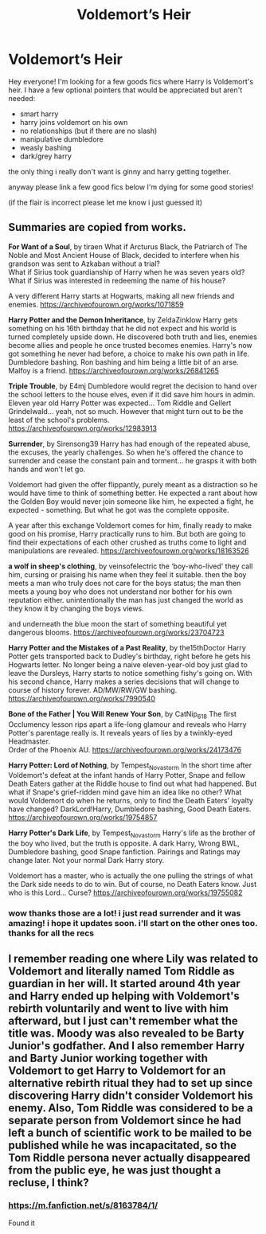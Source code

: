 #+TITLE: Voldemort’s Heir

* Voldemort’s Heir
:PROPERTIES:
:Author: Sylvezar2
:Score: 2
:DateUnix: 1608583375.0
:DateShort: 2020-Dec-22
:FlairText: Request
:END:
Hey everyone! I'm looking for a few goods fics where Harry is Voldemort's heir. I have a few optional pointers that would be appreciated but aren't needed:

- smart harry
- harry joins voldemort on his own
- no relationships (but if there are no slash)
- manipulative dumbledore
- weasly bashing
- dark/grey harry

the only thing i really don't want is ginny and harry getting together.

anyway please link a few good fics below I'm dying for some good stories!

(if the flair is incorrect please let me know i just guessed it)


** Summaries are copied from works.

*For Want of a Soul*, by tiraen What if Arcturus Black, the Patriarch of The Noble and Most Ancient House of Black, decided to interfere when his grandson was sent to Azkaban without a trial?\\
What if Sirius took guardianship of Harry when he was seven years old?\\
What if Sirius was interested in redeeming the name of his house?

A very different Harry starts at Hogwarts, making all new friends and enemies. [[https://archiveofourown.org/works/1071859]]

*Harry Potter and the Demon Inheritance*, by ZeldaZinklow Harry gets something on his 16th birthday that he did not expect and his world is turned completely upside down. He discovered both truth and lies, enemies become allies and people he once trusted becomes enemies. Harry's now got something he never had before, a choice to make his own path in life. Dumbledore bashing. Ron bashing and him being a little bit of an arse. Malfoy is a friend. [[https://archiveofourown.org/works/26841265]]

*Triple Trouble*, by E4mj Dumbledore would regret the decision to hand over the school letters to the house elves, even if it did save him hours in admin. Eleven year old Harry Potter was expected... Tom Riddle and Gellert Grindelwald... yeah, not so much. However that might turn out to be the least of the school's problems. [[https://archiveofourown.org/works/12983913]]

*Surrender*, by Sirensong39 Harry has had enough of the repeated abuse, the excuses, the yearly challenges. So when he's offered the chance to surrender and cease the constant pain and torment... he grasps it with both hands and won't let go.

Voldemort had given the offer flippantly, purely meant as a distraction so he would have time to think of something better. He expected a rant about how the Golden Boy would never join someone like him, he expected a fight, he expected - something. But what he got was the complete opposite.

A year after this exchange Voldemort comes for him, finally ready to make good on his promise, Harry practically runs to him. But both are going to find their expectations of each other crushed as truths come to light and manipulations are revealed. [[https://archiveofourown.org/works/18163526]]

*a wolf in sheep's clothing*, by veinsofelectric the ‘boy-who-lived' they call him, cursing or praising his name when they feel it suitable. then the boy meets a man who truly does not care for the boys status; the man then meets a young boy who does not understand nor bother for his own reputation either. unintentionally the man has just changed the world as they know it by changing the boys views.

and underneath the blue moon the start of something beautiful yet dangerous blooms. [[https://archiveofourown.org/works/23704723]]

*Harry Potter and the Mistakes of a Past Reality*, by the15thDoctor Harry Potter gets transported back to Dudley's birthday, right before he gets his Hogwarts letter. No longer being a naive eleven-year-old boy just glad to leave the Dursleys, Harry starts to notice something fishy's going on. With his second chance, Harry makes a series decisions that will change to course of history forever. AD/MW/RW/GW bashing. [[https://archiveofourown.org/works/7990540]]

*Bone of the Father | You Will Renew Your Son*, by CatNip_618 The first Occlumency lesson rips apart a life-long glamour and reveals who Harry Potter's parentage really is. It reveals years of lies by a twinkly-eyed Headmaster.\\
Order of the Phoenix AU. [[https://archiveofourown.org/works/24173476]]

*Harry Potter: Lord of Nothing*, by Tempest_Novastorm In the short time after Voldemort's defeat at the infant hands of Harry Potter, Snape and fellow Death Eaters gather at the Riddle house to find out what had happened. But what if Snape's grief-ridden mind gave him an idea like no other? What would Voldemort do when he returns, only to find the Death Eaters' loyalty have changed? DarkLord!Harry, Dumbledore bashing, Good Death Eaters. [[https://archiveofourown.org/works/19754857]]

*Harry Potter's Dark Life*, by Tempest_Novastorm Harry's life as the brother of the boy who lived, but the truth is opposite. A dark Harry, Wrong BWL, Dumbledore bashing, good Snape fanfiction. Pairings and Ratings may change later. Not your normal Dark Harry story.

Voldemort has a master, who is actually the one pulling the strings of what the Dark side needs to do to win. But of course, no Death Eaters know. Just who is this Lord... Curse? [[https://archiveofourown.org/works/19755082]]
:PROPERTIES:
:Author: Bookworm6230
:Score: 2
:DateUnix: 1608622416.0
:DateShort: 2020-Dec-22
:END:

*** wow thanks those are a lot! i just read surrender and it was amazing! i hope it updates soon. i'll start on the other ones too. thanks for all the recs
:PROPERTIES:
:Author: Sylvezar2
:Score: 1
:DateUnix: 1608636123.0
:DateShort: 2020-Dec-22
:END:


** I remember reading one where Lily was related to Voldemort and literally named Tom Riddle as guardian in her will. It started around 4th year and Harry ended up helping with Voldemort's rebirth voluntarily and went to live with him afterward, but I just can't remember what the title was. Moody was also revealed to be Barty Junior's godfather. And I also remember Harry and Barty Junior working together with Voldemort to get Harry to Voldemort for an alternative rebirth ritual they had to set up since discovering Harry didn't consider Voldemort his enemy. Also, Tom Riddle was considered to be a separate person from Voldemort since he had left a bunch of scientific work to be mailed to be published while he was incapacitated, so the Tom Riddle persona never actually disappeared from the public eye, he was just thought a recluse, I think?
:PROPERTIES:
:Author: gnixfim
:Score: 2
:DateUnix: 1608664309.0
:DateShort: 2020-Dec-22
:END:

*** [[https://m.fanfiction.net/s/8163784/1/]]

Found it
:PROPERTIES:
:Author: gnixfim
:Score: 1
:DateUnix: 1609890030.0
:DateShort: 2021-Jan-06
:END:
